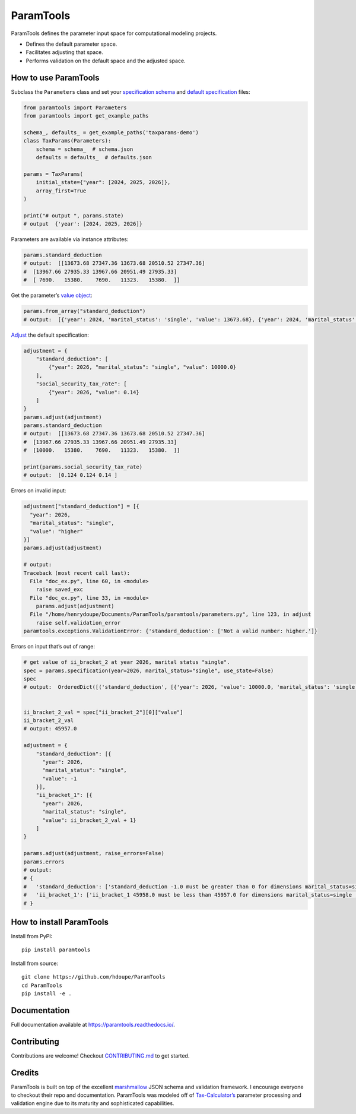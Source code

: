 ParamTools
==========

ParamTools defines the parameter input space for computational modeling
projects.

-  Defines the default parameter space.
-  Facilitates adjusting that space.
-  Performs validation on the default space and the adjusted space.

How to use ParamTools
---------------------

Subclass the ``Parameters`` class and set your `specification
schema <https://paramtools.readthedocs.io/en/latest/spec.html#specification-schema>`__
and `default
specification <https://paramtools.readthedocs.io/en/latest/spec.html#default-specification>`__
files:

.. code:: python

   from paramtools import Parameters
   from paramtools import get_example_paths

   schema_, defaults_ = get_example_paths('taxparams-demo')
   class TaxParams(Parameters):
       schema = schema_  # schema.json
       defaults = defaults_  # defaults.json

   params = TaxParams(
       initial_state={"year": [2024, 2025, 2026]},
       array_first=True
   )

   print("# output ", params.state)
   # output  {'year': [2024, 2025, 2026]}

Parameters are available via instance attributes:

.. code:: python

   params.standard_deduction
   # output:  [[13673.68 27347.36 13673.68 20510.52 27347.36]
   #  [13967.66 27935.33 13967.66 20951.49 27935.33]
   #  [ 7690.   15380.    7690.   11323.   15380.  ]]

Get the parameter’s `value
object <https://paramtools.readthedocs.io/en/latest/spec.html#value-object>`__:

.. code:: python

   params.from_array("standard_deduction")
   # output:  [{'year': 2024, 'marital_status': 'single', 'value': 13673.68}, {'year': 2024, 'marital_status': 'joint', 'value': 27347.36}, {'year': 2024, 'marital_status': 'separate', 'value': 13673.68}, {'year': 2024, 'marital_status': 'headhousehold', 'value': 20510.52}, {'year': 2024, 'marital_status': 'widow', 'value': 27347.36}, {'year': 2025, 'marital_status': 'single', 'value': 13967.66}, {'year': 2025, 'marital_status': 'joint', 'value': 27935.33}, {'year': 2025, 'marital_status': 'separate', 'value': 13967.66}, {'year': 2025, 'marital_status': 'headhousehold', 'value': 20951.49}, {'year': 2025, 'marital_status': 'widow', 'value': 27935.33}, {'year': 2026, 'marital_status': 'single', 'value': 7690.0}, {'year': 2026, 'marital_status': 'joint', 'value': 15380.0}, {'year': 2026, 'marital_status': 'separate', 'value': 7690.0}, {'year': 2026, 'marital_status': 'headhousehold', 'value': 11323.0}, {'year': 2026, 'marital_status': 'widow', 'value': 15380.0}]

`Adjust <https://paramtools.readthedocs.io/en/latest/spec.html#adjustment-schema>`__
the default specification:

.. code:: python

   adjustment = {
       "standard_deduction": [
           {"year": 2026, "marital_status": "single", "value": 10000.0}
       ],
       "social_security_tax_rate": [
           {"year": 2026, "value": 0.14}
       ]
   }
   params.adjust(adjustment)
   params.standard_deduction
   # output:  [[13673.68 27347.36 13673.68 20510.52 27347.36]
   #  [13967.66 27935.33 13967.66 20951.49 27935.33]
   #  [10000.   15380.    7690.   11323.   15380.  ]]

   print(params.social_security_tax_rate)
   # output:  [0.124 0.124 0.14 ]

Errors on invalid input:

.. code:: python

   adjustment["standard_deduction"] = [{
     "year": 2026,
     "marital_status": "single",
     "value": "higher"
   }]
   params.adjust(adjustment)

   # output:
   Traceback (most recent call last):
     File "doc_ex.py", line 60, in <module>
       raise saved_exc
     File "doc_ex.py", line 33, in <module>
       params.adjust(adjustment)
     File "/home/henrydoupe/Documents/ParamTools/paramtools/parameters.py", line 123, in adjust
       raise self.validation_error
   paramtools.exceptions.ValidationError: {'standard_deduction': ['Not a valid number: higher.']}

Errors on input that’s out of range:

.. code:: python

   # get value of ii_bracket_2 at year 2026, marital status "single".
   spec = params.specification(year=2026, marital_status="single", use_state=False)
   spec
   # output:  OrderedDict([('standard_deduction', [{'year': 2026, 'value': 10000.0, 'marital_status': 'single'}]), ('ii_bracket_1', [{'year': 2026, 'value': 11293.0, 'marital_status': 'single'}]), ('ii_bracket_2', [{'year': 2026, 'value': 45957.0, 'marital_status': 'single'}]), ('social_security_tax_rate', [{'year': 2026, 'value': 0.14}])])


   ii_bracket_2_val = spec["ii_bracket_2"][0]["value"]
   ii_bracket_2_val
   # output: 45957.0

   adjustment = {
       "standard_deduction": [{
         "year": 2026,
         "marital_status": "single",
         "value": -1
       }],
       "ii_bracket_1": [{
         "year": 2026,
         "marital_status": "single",
         "value": ii_bracket_2_val + 1}
       ]
   }

   params.adjust(adjustment, raise_errors=False)
   params.errors
   # output:
   # {
   #   'standard_deduction': ['standard_deduction -1.0 must be greater than 0 for dimensions marital_status=single , year=2026'],
   #   'ii_bracket_1': ['ii_bracket_1 45958.0 must be less than 45957.0 for dimensions marital_status=single , year=2026']
   # }

How to install ParamTools
-------------------------

Install from PyPI:

::

   pip install paramtools

Install from source:

::

   git clone https://github.com/hdoupe/ParamTools
   cd ParamTools
   pip install -e .

Documentation
-------------

Full documentation available at https://paramtools.readthedocs.io/.

Contributing
------------

Contributions are welcome! Checkout
`CONTRIBUTING.md <https://github.com/PSLmodels/ParamTools/blob/master/CONTRIBUTING.md>`__
to get started.

Credits
-------

ParamTools is built on top of the excellent
`marshmallow <https://github.com/marshmallow-code/marshmallow>`__ JSON
schema and validation framework. I encourage everyone to checkout their
repo and documentation. ParamTools was modeled off of
`Tax-Calculator’s <https://github.com/PSLmodels/Tax-Calculator>`__
parameter processing and validation engine due to its maturity and
sophisticated capabilities.
